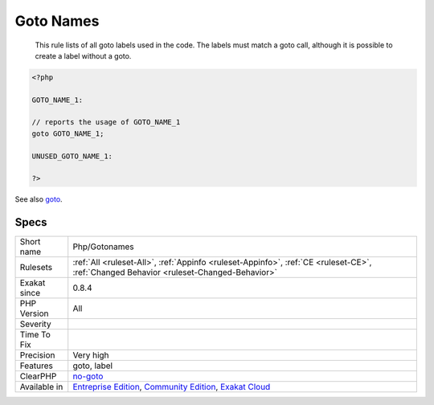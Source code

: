 .. _php-gotonames:

.. _goto-names:

Goto Names
++++++++++

  This rule lists of all goto labels used in the code. The labels must match a goto call, although it is possible to create a label without a goto.

.. code-block:: php
   
   <?php
   
   GOTO_NAME_1: 
   
   // reports the usage of GOTO_NAME_1
   goto GOTO_NAME_1;
   
   UNUSED_GOTO_NAME_1: 
   
   ?>

See also `goto <https://www.php.net/goto>`_.


Specs
_____

+--------------+-----------------------------------------------------------------------------------------------------------------------------------------------------------------------------------------+
| Short name   | Php/Gotonames                                                                                                                                                                           |
+--------------+-----------------------------------------------------------------------------------------------------------------------------------------------------------------------------------------+
| Rulesets     | :ref:`All <ruleset-All>`, :ref:`Appinfo <ruleset-Appinfo>`, :ref:`CE <ruleset-CE>`, :ref:`Changed Behavior <ruleset-Changed-Behavior>`                                                  |
+--------------+-----------------------------------------------------------------------------------------------------------------------------------------------------------------------------------------+
| Exakat since | 0.8.4                                                                                                                                                                                   |
+--------------+-----------------------------------------------------------------------------------------------------------------------------------------------------------------------------------------+
| PHP Version  | All                                                                                                                                                                                     |
+--------------+-----------------------------------------------------------------------------------------------------------------------------------------------------------------------------------------+
| Severity     |                                                                                                                                                                                         |
+--------------+-----------------------------------------------------------------------------------------------------------------------------------------------------------------------------------------+
| Time To Fix  |                                                                                                                                                                                         |
+--------------+-----------------------------------------------------------------------------------------------------------------------------------------------------------------------------------------+
| Precision    | Very high                                                                                                                                                                               |
+--------------+-----------------------------------------------------------------------------------------------------------------------------------------------------------------------------------------+
| Features     | goto, label                                                                                                                                                                             |
+--------------+-----------------------------------------------------------------------------------------------------------------------------------------------------------------------------------------+
| ClearPHP     | `no-goto <https://github.com/dseguy/clearPHP/tree/master/rules/no-goto.md>`__                                                                                                           |
+--------------+-----------------------------------------------------------------------------------------------------------------------------------------------------------------------------------------+
| Available in | `Entreprise Edition <https://www.exakat.io/entreprise-edition>`_, `Community Edition <https://www.exakat.io/community-edition>`_, `Exakat Cloud <https://www.exakat.io/exakat-cloud/>`_ |
+--------------+-----------------------------------------------------------------------------------------------------------------------------------------------------------------------------------------+


